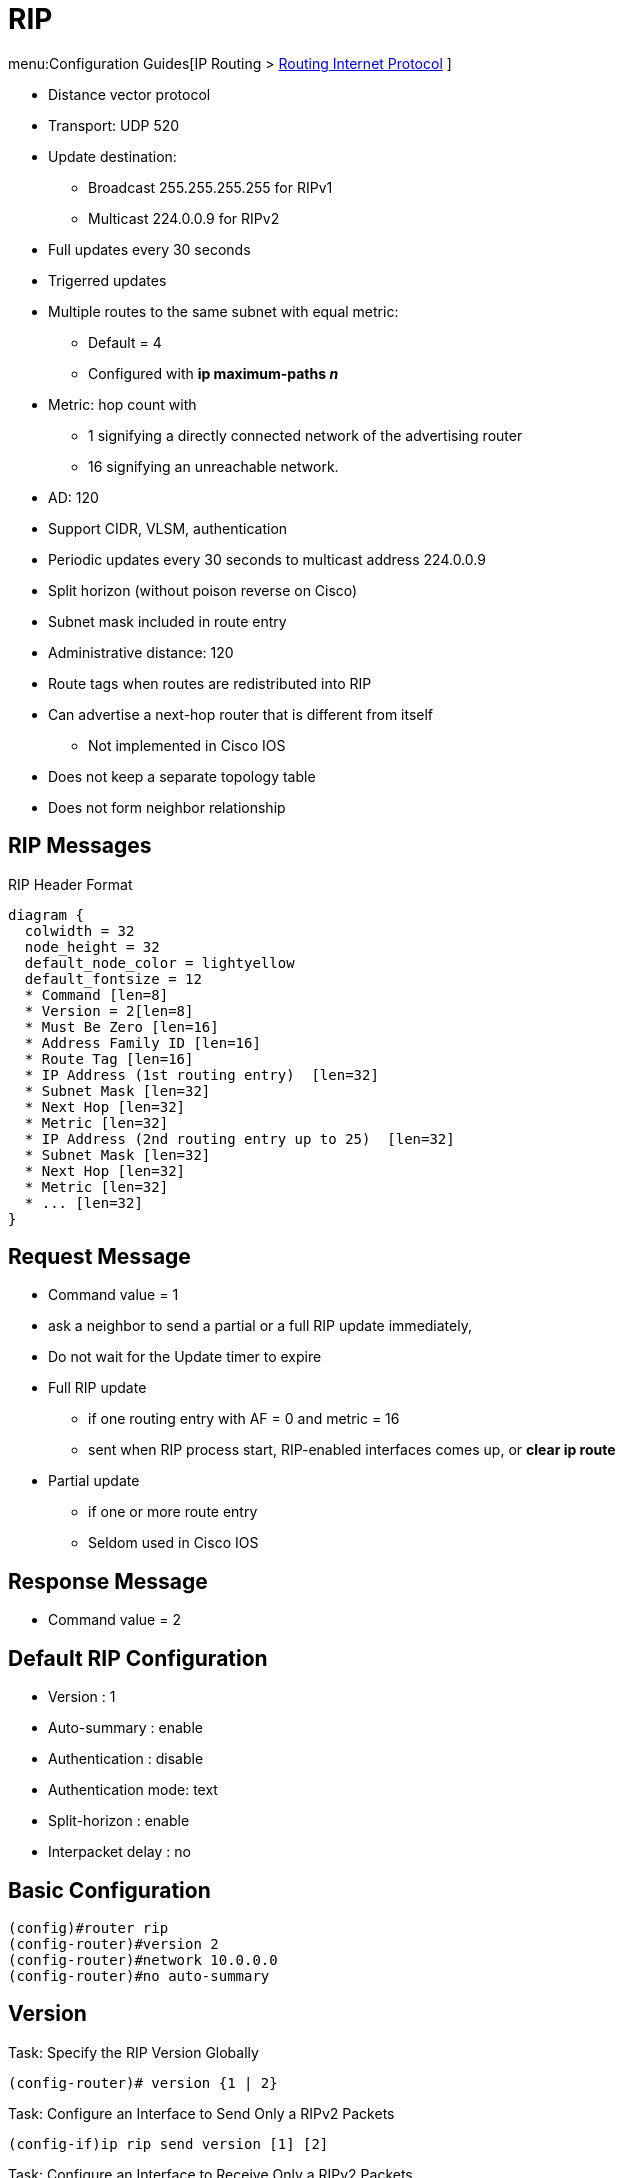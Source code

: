 = RIP

menu:Configuration Guides[IP Routing >  http://www.cisco.com/c/en/us/td/docs/ios-xml/ios/iproute_rip/configuration/15-mt/irr-15-mt-book/irr-cfg-info-prot.html#GUID-2651B980-3A1B-489F-98D0-93A7102AEA5D[Routing Internet Protocol] ]

- Distance vector protocol
- Transport: UDP 520
- Update destination:
  * Broadcast 255.255.255.255 for RIPv1
  * Multicast 224.0.0.9 for RIPv2
- Full updates every 30 seconds
- Trigerred updates
- Multiple routes to the same subnet with equal metric:
  * Default = 4
  * Configured with *ip maximum-paths _n_*
- Metric: hop count with
  * 1 signifying a directly connected network of the advertising router
  * 16 signifying an unreachable network.
- AD: 120
- Support CIDR, VLSM, authentication
- Periodic updates every 30 seconds to multicast address 224.0.0.9
- Split horizon (without poison reverse on Cisco)
- Subnet mask included in route entry
- Administrative distance: 120
- Route tags when routes are redistributed into RIP
- Can advertise a next-hop router that is different from itself
  * Not implemented in Cisco IOS
- Does not keep a separate topology table
- Does not form neighbor relationship

== RIP Messages

.RIP Header Format
[packetdiag, target="rip-header-format",size=200]
----
diagram {
  colwidth = 32
  node_height = 32
  default_node_color = lightyellow
  default_fontsize = 12
  * Command [len=8]
  * Version = 2[len=8]
  * Must Be Zero [len=16]
  * Address Family ID [len=16]
  * Route Tag [len=16]
  * IP Address (1st routing entry)  [len=32]
  * Subnet Mask [len=32]
  * Next Hop [len=32]
  * Metric [len=32]
  * IP Address (2nd routing entry up to 25)  [len=32]
  * Subnet Mask [len=32]
  * Next Hop [len=32]
  * Metric [len=32]
  * ... [len=32]
}
----

== Request Message

- Command value = 1
- ask a neighbor to send a partial or a full RIP update immediately,
- Do not wait for the Update timer to expire
- Full RIP update
  * if one routing entry with AF = 0 and metric = 16
  * sent when RIP process start, RIP-enabled interfaces comes up, or *clear ip route*
- Partial update
  * if one or more route entry
  * Seldom used in Cisco IOS

== Response Message

- Command value = 2

== Default RIP Configuration

- Version : 1
- Auto-summary : enable
- Authentication : disable
- Authentication mode: text
- Split-horizon : enable
- Interpacket delay : no

== Basic Configuration

----
(config)#router rip
(config-router)#version 2
(config-router)#network 10.0.0.0
(config-router)#no auto-summary
----

== Version

.Task: Specify the RIP Version Globally
----
(config-router)# version {1 | 2}
----

.Task: Configure an Interface to Send Only a RIPv2 Packets
----
(config-if)ip rip send version [1] [2]
----

.Task: Configure an Interface to Receive Only a RIPv2 Packets
----
(config-if)ip rip receive version [1] [2]
----

== Authentication

When authentication is enabled,

- The maximum number of advertised prefixes is reduced to 24.
- The first route entry in each RIPv2 message would be carrying 20 bytes of
  authentication data.
- If cryptographic authentication methods are used, further authentication data
  is placed after the entire RIPv2 message.


.Task: Enable RIP Authentication
----
(config-if)# ip rip authentication key-chain <name>
(config-if)# ip rip authentication mode {text | md5}
----

TIP: Use *show key chain* to spot invisible blank space after passwords

== Summarization

- Default: auto-summarization
** Summarizes prefixes to the classful network boundaries
when classful network boundaries are crossed.

- Supernet advertisement not allowed
** E.g. *ip summary-address rip 10.0.0.0 252.0.0.0*

.Task: Disable Automatic Route Summarization
----
(config-router)# no auto-summary
----

.Task: Summarize a Prefix
----
(config-if)# ip summary-address rip <ip-address> <mask>
----

== Route Updates

.Task: Disable Sending RIP Updates on an Interface but Continue to Receive the Update
----
(config-if)# passive-interface { default | <type number>}
----

.Task: Disable the Validation Of the Source IP Address Of Incoming RIP Routing Updates
----
(config-router)# no validate-update-source
----

.Task: Send Updates As Broadcast
----
(config-if)# ip rip v2-broadcast
----

.Task: Send Updates As Unicast
----
(config-router)# neighbor <ip-address>
----
NOTE: the *neighbor* statement does not automatically suppres sthe ssending of the broadcast or multicast update.
The additional *passive-interface* is required.

== Route Filtering

.Task: Stop Advertising a Route with a Prefix-List
----
(config-router)# distribute-list prefix-list <name> {in | out}
----

.Task: Filter Out RIP Routes with Extended Access Lists
----
(config-router)# distribute-list <extended-acl> {in|out} [<interface-id>]
----
[NOTE]
====
- The source field in the ACL matches the update source of the route
- The destination field represents the network address
====

== Route Metric

- 16 unreachable network
- Ripv2 adds 1 to the route metric while sending updates.
* RIPNg and EIGRIP increment metric when they receive updates
- maximum routes with same metric to the same subnet
  * 4 by default

.Task: Add an Offset to Incoming and Outgoing Metrics to RIP Routes
----
(config-router)# offset-list <acl> {in | out } <offset> [<interface-type-number>]
----

== Split Horizon

.Task: Disable Split Horizon
----
(config-if)# no ip split-horizon
----

== Interpacket Delay for RIP Updates

- Useful when high-end router send RIP updates to low-end router
- Default: 0 in range 8 to 50 milliseconds

.Task: Configure Interpacket Delay
----
(config-if)# output-delay <milliseconds>
----

== Rip Optimization Over WAN

.Task: Enable Triggered Extensions for RIP
----
(config)# int serial <controller-number>
(config-if)# ip rip triggerred
----


== Timers

.Task: Configure RIP Timers
----
(config-router)# timers basic <update> <invalid> <holddown> <flush> [<sleeptime>]
----

Update timer::
* Interval between updates.
* Default: 30 seconds

Invalid After timer::
* Time in seconds after which a route is declared invalid.
* Default: 180 seconds
* Reset after update is received
* Should be at least 3 times the update timer.
* Invalid routes are still used for forwarding packets

Holdown timer::
* Interval during which routing information about better paths is suppressed.
* Default: 180 seconds
* Should be at least 3 times the update timer
* The route is marked inaccessible and advertised as unreachable.
* Holdown routes are still used for forwarding packets

Flush After timer::
* Amount of time that must pass before a route is removed from the RIB.
* Default: 240 seconds
* Starts at the same time than Invalid After timer
* Cisco IOS checks this timer only after the Invalid After timer expired
** No consequence If Flush timer < Invalid Timer

Sleep time::
* Amount of time for which routing updates will be postponed.

.Task: Specify a Default Update Interval on an Interface
----
(config-if)# ip rip advertise <seconds>
----
[NOTE]
====
- The command above overrides the update timers set by *timers basic* command.
====

